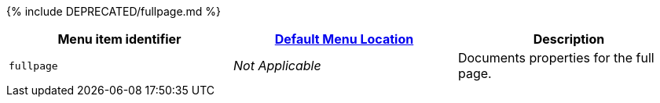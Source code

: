 {% include DEPRECATED/fullpage.md %}

|===
| Menu item identifier | link:{{site.baseurl}}/configure/editor-appearance/#examplethetinymcedefaultmenuitems[Default Menu Location] | Description

| `fullpage`
| _Not Applicable_
| Documents properties for the full page.
|===
